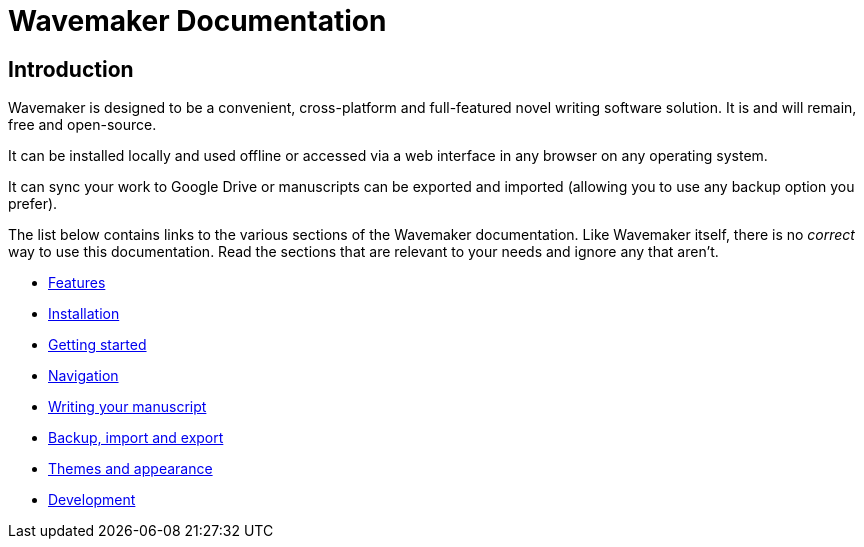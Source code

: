 = Wavemaker Documentation

== Introduction

Wavemaker is designed to be a convenient, cross-platform and full-featured novel writing software solution.
It is and will remain, free and open-source.

It can be installed locally and used offline or accessed via a web interface in any browser on any operating system.

It can sync your work to Google Drive or manuscripts can be exported and imported (allowing you to use any backup option you prefer).

The list below contains links to the various sections of the Wavemaker documentation.
Like Wavemaker itself, there is no _correct_ way to use this documentation.
Read the sections that are relevant to your needs and ignore any that aren't.

* xref:features.adoc[Features]
* xref:installation.adoc[Installation]
* xref:getting-started.adoc[Getting started]
* xref:navigation.adoc[Navigation]
* xref:writing-your-manuscript.adoc[Writing your manuscript]
* xref:backup-import-and-export.adoc[Backup, import and export]
* xref:themes-and-appearance.adoc[Themes and appearance]
* xref:development.adoc[Development]
